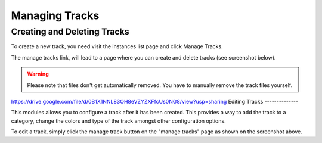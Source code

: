 Managing Tracks
===============

Creating and Deleting Tracks
----------------------------

To create a new track, you need visit the instances list page and click Manage Tracks.

.. image:: ../assets/manage_tracks.png

The manage tracks link, will lead to a page where you can create and delete tracks (see screenshot below).

.. image:: ../assets/tracks_list.png

.. warning::
    Please note that files don't get automatically removed. You have to manually remove the track files yourself.

https://drive.google.com/file/d/0B1X1NNL83OH8eVZYZXFfcUs0NG8/view?usp=sharing
Editing Tracks
--------------

This modules allows you to configure a track after it has been created. This provides a way to
add the track to a category, change the colors and type of the track amongst other configuration options.

To edit a track, simply click the manage track button on the "manage tracks" page as shown on the screenshot above.

